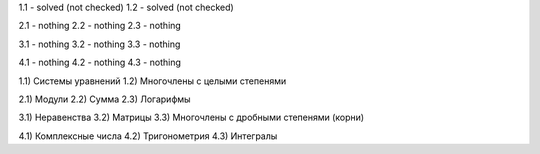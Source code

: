 1.1 - solved (not checked)
1.2 - solved (not checked)

2.1 - nothing
2.2 - nothing
2.3 - nothing

3.1 - nothing
3.2 - nothing
3.3 - nothing

4.1 - nothing
4.2 - nothing
4.3 - nothing


1.1) Системы уравнений
1.2) Многочлены c целыми степенями

2.1) Модули
2.2) Сумма
2.3) Логарифмы
 
3.1) Неравенства
3.2) Матрицы
3.3) Многочлены с дробными степенями (корни)
 
4.1) Комплексные числа
4.2) Тригонометрия
4.3) Интегралы

